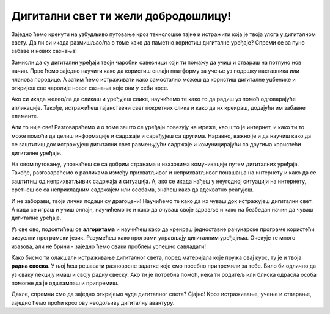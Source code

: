 Дигитални свет ти жели добродошлицу!
====================================

Заједно ћемо кренути на узбудљиво путовање кроз технолошке тајне и истражити која је твоја улога у дигиталном свету. Да ли си икада размишљао/ла о томе како да паметно користиш дигиталне уређаје? Спреми се за пуно забаве и нових сазнања!

.. image:: ../../_images/0_decaci.png
    :width: 600
    :align: center

Замисли да су дигитални уређаји твоји чаробни савезници који ти помажу да учиш и ствараш на потпуно нов начин. Прво ћемо заједно научити како да користиш онлајн платформу за учење уз подршку наставника или чланова породице. А затим ћемо истраживати како самостално можеш да користиш дигиталне уџбенике и откријеш све чаролије новог сазнања које они у себи носе.

Ако си икада желео/ла да сликаш и уређујеш слике, научићемо те како то да радиш уз помоћ одговарајуће апликације. Такође, истражићеш тајанствени свет покретних слика и како да их креираш, додајући им забавне елементе.

.. image:: ../../_images/0_suncokreti.png
    :width: 780
    :align: center

Али то није све! Разговараћемо и о томе зашто се уређаји повезују на мреже, као што је интернет, и како ти то може помоћи да делиш информације и садржаје и сарађујеш са другима. Наравно, важно је и да научиш како да се заштитиш док истражујеш дигитални свет размењујући садржаје и комуницирајући са другима користећи дигиталне уређаје.

На овом путовању, упознаћеш се са добрим странама и изазовима комуникације путем дигиталних уређаја. Такође, разговараћемо о разликама између прихватљивог и неприхватљивог понашања на интернету и како да се заштитиш од неприхватљивих садржаја и ситуација. А, ако се икада нађеш у неугодној ситуацији на интернету, сретнеш се са неприкладним садржајем или особама, знаћеш како да адекватно реагујеш.

.. image:: ../../_images/0_internet.png
    :width: 600
    :align: center

И не заборави, твоји лични подаци су драгоцени! Научићемо те како да их чуваш док истражујеш дигитални свет. А када се играш и учиш онлајн, научићемо те и како да очуваш своје здравље и како на безбедан начин да чуваш дигиталне уређаје.

Уз све ово, подсетићеш се **алгоритама** и научићеш како да креираш једноставне рачунарске програме користећи визуелни програмски језик. Разумећеш како програми управљају дигиталним уређајима. Очекује те много изазова, али не брини - заједно ћемо сваки проблем успешно савладати!

.. image:: ../../_images/0_algoritam.png
    :width: 400
    :align: center

Како бисмо ти олакшали истраживање дигиталног света, поред материјала које пружа овај курс, ту је и твоја **радна свеска**. У њој ћеш решавати разноврсне задатке које смо посебно припремили за тебе. Било би одлично да уз сваку лекцију имаш и своју радну свеску. Ако ти је потребна помоћ, нека ти родитељ или блиска одрасла особа помогне да је одштампаш и припремиш. 

Дакле, спремни смо да заједно откријемо чуда дигиталног света? Сјајно! Кроз истраживање, учење и стварање, заједно ћемо проћи кроз ову неодољиву дигиталну авантуру.
